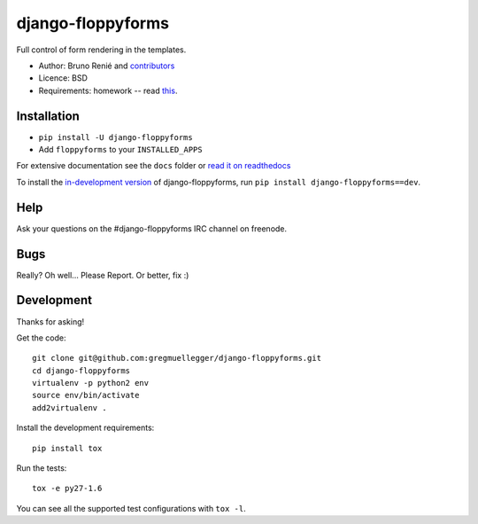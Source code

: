 django-floppyforms
==================

.. image:: https://api.travis-ci.org/gregmuellegger/django-floppyforms.png
   :alt: Build Status
   :target: https://travis-ci.org/gregmuellegger/django-floppyforms

Full control of form rendering in the templates.

* Author: Bruno Renié and `contributors`_
* Licence: BSD
* Requirements: homework -- read `this`_.

.. _contributors: https://github.com/gregmuellegger/django-floppyforms/contributors
.. _this: http://diveintohtml5.info/forms.html

Installation
------------

* ``pip install -U django-floppyforms``
* Add ``floppyforms`` to your ``INSTALLED_APPS``

For extensive documentation see the ``docs`` folder or `read it on
readthedocs`_

.. _read it on readthedocs: http://django-floppyforms.readthedocs.org/

To install the `in-development version`_ of django-floppyforms, run ``pip
install django-floppyforms==dev``.

.. _in-development version: https://github.com/gregmuellegger/django-floppyforms/tarball/master#egg=django-floppyforms-dev

Help
----

Ask your questions on the #django-floppyforms IRC channel on freenode.

Bugs
----

Really? Oh well... Please Report. Or better, fix :)

Development
-----------

Thanks for asking!

Get the code::

    git clone git@github.com:gregmuellegger/django-floppyforms.git
    cd django-floppyforms
    virtualenv -p python2 env
    source env/bin/activate
    add2virtualenv .

Install the development requirements::

    pip install tox

Run the tests::

    tox -e py27-1.6

You can see all the supported test configurations with ``tox -l``.
